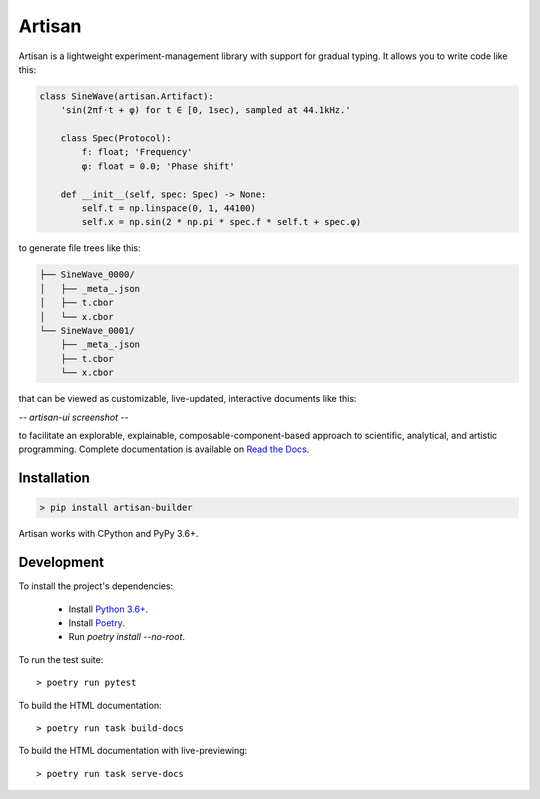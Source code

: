 Artisan
=======

Artisan is a lightweight experiment-management library with support for gradual
typing. It allows you to write code like this:

.. code-block:: python3

  class SineWave(artisan.Artifact):
      'sin(2πf⋅t + φ) for t ∈ [0, 1sec), sampled at 44.1kHz.'

      class Spec(Protocol):
          f: float; 'Frequency'
          φ: float = 0.0; 'Phase shift'

      def __init__(self, spec: Spec) -> None:
          self.t = np.linspace(0, 1, 44100)
          self.x = np.sin(2 * np.pi * spec.f * self.t + spec.φ)

to generate file trees like this:

.. code-block:: sh

  ├── SineWave_0000/
  │   ├── _meta_.json
  │   ├── t.cbor
  │   └── x.cbor
  └── SineWave_0001/
      ├── _meta_.json
      ├── t.cbor
      └── x.cbor

that can be viewed as customizable, live-updated, interactive documents like
this:

*-- artisan-ui screenshot --*

to facilitate an explorable, explainable, composable-component-based approach to
scientific, analytical, and artistic programming. Complete documentation is
available on `Read the Docs <https://artisan.readthedocs.io/en/latest/>`_.



Installation
------------

.. code-block:: shell

  > pip install artisan-builder

Artisan works with CPython and PyPy 3.6+.



Development
-----------

To install the project's dependencies:

  - Install `Python 3.6+ <https://www.python.org/downloads/>`_.
  - Install `Poetry <https://python-poetry.org/docs/#installation>`_.
  - Run `poetry install --no-root`.

To run the test suite::

  > poetry run pytest

To build the HTML documentation::

  > poetry run task build-docs

To build the HTML documentation with live-previewing::

  > poetry run task serve-docs
